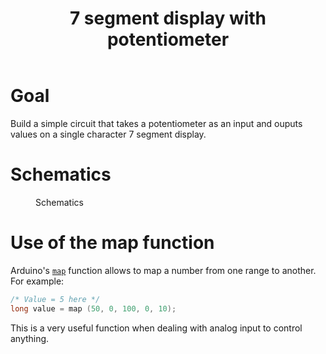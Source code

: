 #+TITLE: 7 segment display with potentiometer

* Goal

  Build a simple circuit that takes a potentiometer as an input and
  ouputs values on a single character 7 segment display.

* Schematics

  #+CAPTION: Schematics
  [[./schematics.png]]

* Use of the map function

  Arduino's [[https://www.arduino.cc/reference/en/language/functions/math/map/][=map=]] function allows to map a number from one range to
  another. For example:

  #+BEGIN_SRC C
  /* Value = 5 here */
  long value = map (50, 0, 100, 0, 10);
  #+END_SRC

  This is a very useful function when dealing with analog input to
  control anything.
